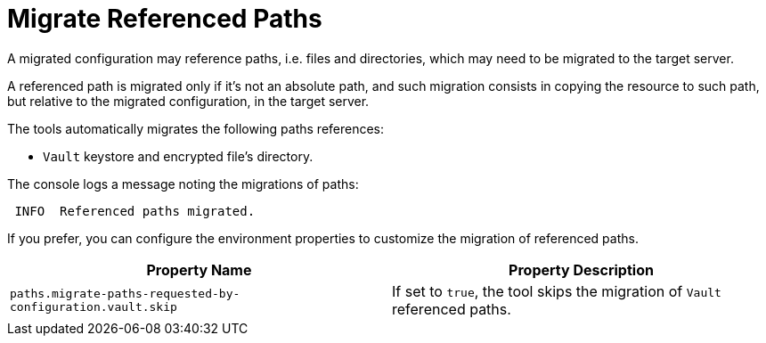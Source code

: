 = Migrate Referenced Paths

A migrated configuration may reference paths, i.e. files and directories, which may need to be migrated to the target server.

A referenced path is migrated only if it's not an absolute path, and such migration consists in copying the resource to such path, but relative to the migrated configuration, in the target server.

The tools automatically migrates the following paths references:

* `Vault` keystore and encrypted file's directory.

The console logs a message noting the migrations of paths:

[source,options="nowrap",subs="attributes"]
----
 INFO  Referenced paths migrated.
----

If you prefer, you can configure the environment properties to customize the migration of referenced paths.

|===
| Property Name |Property Description

| `paths.migrate-paths-requested-by-configuration.vault.skip` | If set to `true`, the tool skips the migration of `Vault` referenced paths.
|===